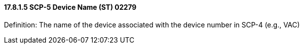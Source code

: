 ==== 17.8.1.5 SCP-5 Device Name (ST) 02279

Definition: The name of the device associated with the device number in SCP-4 (e.g., VAC)

